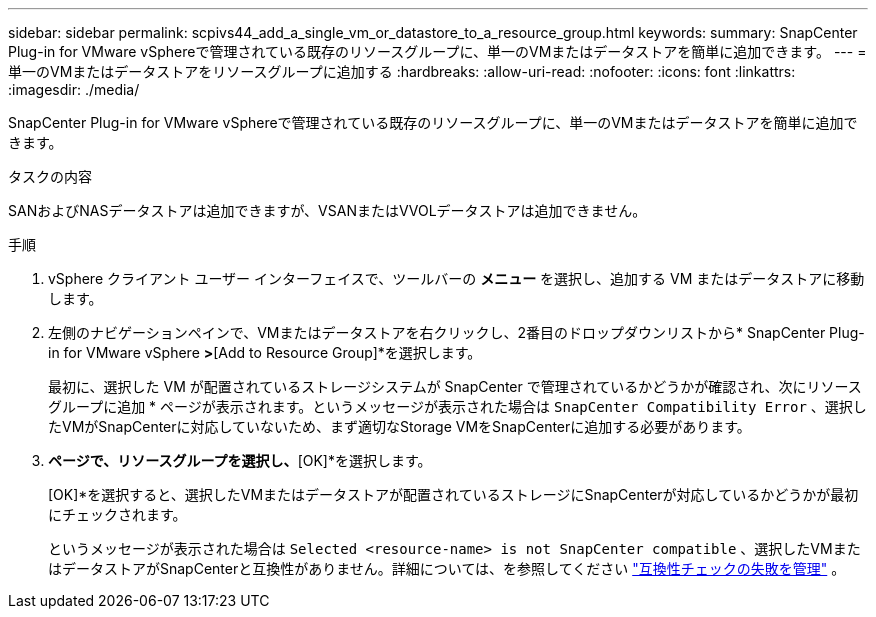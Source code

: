 ---
sidebar: sidebar 
permalink: scpivs44_add_a_single_vm_or_datastore_to_a_resource_group.html 
keywords:  
summary: SnapCenter Plug-in for VMware vSphereで管理されている既存のリソースグループに、単一のVMまたはデータストアを簡単に追加できます。 
---
= 単一のVMまたはデータストアをリソースグループに追加する
:hardbreaks:
:allow-uri-read: 
:nofooter: 
:icons: font
:linkattrs: 
:imagesdir: ./media/


[role="lead"]
SnapCenter Plug-in for VMware vSphereで管理されている既存のリソースグループに、単一のVMまたはデータストアを簡単に追加できます。

.タスクの内容
SANおよびNASデータストアは追加できますが、VSANまたはVVOLデータストアは追加できません。

.手順
. vSphere クライアント ユーザー インターフェイスで、ツールバーの *メニュー* を選択し、追加する VM またはデータストアに移動します。
. 左側のナビゲーションペインで、VMまたはデータストアを右クリックし、2番目のドロップダウンリストから* SnapCenter Plug-in for VMware vSphere *>*[Add to Resource Group]*を選択します。
+
最初に、選択した VM が配置されているストレージシステムが SnapCenter で管理されているかどうかが確認され、次にリソースグループに追加 * ページが表示されます。というメッセージが表示された場合は `SnapCenter Compatibility Error` 、選択したVMがSnapCenterに対応していないため、まず適切なStorage VMをSnapCenterに追加する必要があります。

. [リソースグループに追加]*ページで、リソースグループを選択し、*[OK]*を選択します。
+
[OK]*を選択すると、選択したVMまたはデータストアが配置されているストレージにSnapCenterが対応しているかどうかが最初にチェックされます。

+
というメッセージが表示された場合は `Selected <resource-name> is not SnapCenter compatible` 、選択したVMまたはデータストアがSnapCenterと互換性がありません。詳細については、を参照してください link:scpivs44_create_resource_groups_for_vms_and_datastores.html#manage-compatibility-check-failures["互換性チェックの失敗を管理"] 。


